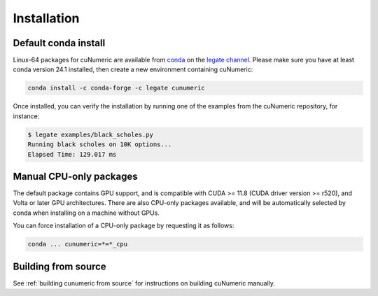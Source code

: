 Installation
============

Default conda install
---------------------

Linux-64 packages for cuNumeric are available from
`conda <https://docs.conda.io/projects/conda/en/latest/index.html>`_
on the `legate channel <https://anaconda.org/legate/cunumeric>`_.
Please make sure you have at least conda version 24.1 installed, then create
a new environment containing cuNumeric:

.. code-block:: sh

    conda install -c conda-forge -c legate cunumeric

Once installed, you can verify the installation by running one of the examples
from the cuNumeric repository, for instance:

.. code-block:: sh

    $ legate examples/black_scholes.py
    Running black scholes on 10K options...
    Elapsed Time: 129.017 ms

Manual CPU-only packages
------------------------

The default package contains GPU support, and is compatible with CUDA >= 11.8
(CUDA driver version >= r520), and Volta or later GPU architectures. There are
also CPU-only packages available, and will be automatically selected by conda
when installing on a machine without GPUs.

You can force installation of a CPU-only package by requesting it as follows:

.. code-block:: sh

    conda ... cunumeric=*=*_cpu

Building from source
---------------------

See :ref:`building cunumeric from source` for instructions on building cuNumeric manually.
